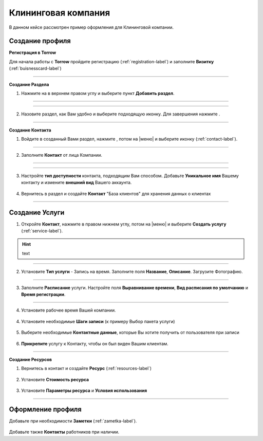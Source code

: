 ====================
Клининговая компания
====================

В данном кейсе рассмотрен пример оформления для Клининговой компании.

---------------------------------
Создание профиля
---------------------------------

**Регистрация в Torrow**

Для начала работы с **Torrow** пройдите регистрацию (:ref:`registration-label`) и заполните **Визитку** (:ref:`buisnesscard-label`)

.. figure:: media/gif/bcard.png
   :scale: 53 %
   :alt: alternate text
   :align: center

   .. |плюс| image:: media/plus.png
      :width: 21
      :alt: alternative text
   .. |контакт| image:: media/contact.png
      :width: 21
      :alt: alternative text
   .. |галка| image:: media/galka.png
      :width: 21
      :alt: alternative text
   .. |точка| image:: media/tochka.png
      :width: 21
      :alt: alternative text

-------------------------

**Создание Раздела**

1. Нажмите на |точка| в верхнем правом углу и выберите пункт **Добавить раздел**.

.. figure:: media/gif/add_razdel.png
   :scale: 53 %
   :alt: alternate text
   :align: center

--------------------

.. figure:: media/gif/Tilda.jpg
   :scale: 100 %
   :alt: alternate text
   :align: center

--------------------

2. Назовите раздел, как Вам удобно и выберите подходящую иконку. Для завершения нажмите |галка|.

.. figure:: media/gif/razdel2.png
   :scale: 53 %
   :alt: alternate text
   :align: center

--------------------

**Создание Контакта**

1) Войдите в созданный Вами раздел, нажмите |плюс|, потом на |меню|  и выберите иконку |контакт| (:ref:`contact-label`).
      
.. figure:: media/gif/add_contact.png
   :scale: 53 %
   :alt: alternative text
   :align: center

--------------------

2) Заполните **Контакт** от лица Компании. 
      
.. figure:: media/gif/clining_info12.png
   :scale: 53 %
   :alt: alternative text
   :align: center

--------------------

.. figure:: media/gif/clining_info2.png
   :scale: 53 %
   :alt: alternative text
   :align: center

--------------------
          
3) Настройте **тип доступности** контакта, подходящим Вам способом. Добавьте **Уникальное имя** Вашему контакту и измените **внешний вид** Вашего аккаунта.
          
.. figure:: media/gif/edit_contactinfo2.png
   :scale: 53 %
   :alt: alternative text
   :align: center

    
4) Вернитесь в раздел и создайте **Контакт** "База клиентов" для хранения данных о клиентах
      
.. figure::  media/gif/client_base2.png
   :scale: 53 %
   :alt: alternative text
   :align: center

---------------------

--------------------------------------------------------------------
Создание Услуги
--------------------------------------------------------------------

1) Откройте **Контакт**, нажмите |плюс| в правом нижнем углу, потом на |меню| и выберите **Создать услугу** (:ref:`service-label`).
   
.. figure:: media/gif/create_service2.png
   :scale: 53 %
   :alt: alternative text
   :align: center
.. hint:: text

---------------------

2) Установите **Тип услуги** - Запись на время. Заполните поля **Название**, **Описание**. Загрузите Фотографию.

.. figure:: media/gif/service_info2.png
   :scale: 53 %
   :alt: alternative text
   :align: center

---------------------

3) Заполните **Расписание** услуги. Настройте поля **Выравнивание времени**, **Вид расписания по умолчанию** и **Время регистрации**.

.. figure:: media/gif/service_timetable2.png
   :scale: 53 %
   :alt: alternative text
   :align: center

---------------------

4) Установите рабочее время Вашей компании.

.. figure:: media/gif/service_timeedit2.png
   :scale: 53 %
   :alt: alternative text
   :align: center

.. figure:: media/gif/set_reginfo12.png
   :scale: 53 %
   :alt: alternative text
   :align: center

.. figure:: media/gif/set_reginfo22.png
   :scale: 53 %
   :alt: alternative text
   :align: center

.. figure:: media/gif/set_reginfo32.png
   :scale: 53 %
   :alt: alternative text
   :align: center

.. figure:: media/gif/set_stepedit2.png
   :scale: 53 %
   :alt: alternative text
   :align: center

.. figure:: media/gif/set_stepnew2.png
   :scale: 53 %
   :alt: alternative text
   :align: center

.. figure:: media/gif/set_stepnewinfo2.png
   :scale: 53 %
   :alt: alternative text
   :align: center

.. figure:: media/gif/set_steps2.png
   :scale: 53 %
   :alt: alternative text
   :align: center

.. figure:: media/gif/set_steptime2.png
   :scale: 53 %
   :alt: alternative text
   :align: center
     
4) Установите необходимые **Шаги записи** (к примеру Выбор пакета услуги)
       
.. figure:: media/gif/set_newstep.gif
   :scale: 60 %
   :alt: alternative text
   :align: center
         
5) Выберите необходимые **Контактные данные**, которые Вы хотите получить от пользователя при записи
      
.. figure:: media/gif/set_contactinfo.gif
   :scale: 60 %
   :alt: alternative text
   :align: center

6) **Прикрепите** услугу к Контакту, чтобы он был виден Вашим клиентам.
       
.. figure:: media/gif/pin_service.gif
   :scale: 60 %
   :alt: alternative text
   :align: center

-------------------

**Создание Ресурсов**


1) Вернитесь в контакт и создайте **Ресурс** (:ref:`resources-label`)
   
.. figure:: media/gif/create_resource.gif
   :scale: 60 %
   :alt: alternative text
   :align: center 

2) Установите **Стоимость ресурса**
         
.. figure:: media/gif/set_resourceprice.gif
   :scale: 60 %
   :alt: alternative text
   :align: center 

3) Установите **Параметры ресурса** и **Условия  использования**
       
.. figure:: media/gif/set_paramandcond.gif
   :scale: 60 %
   :alt: alternative text
   :align: center 

----------------------

----------------------------------------------------------------
Оформление профиля
----------------------------------------------------------------

Добавьте при необходимости **Заметки** (:ref:`zametka-label`).

.. figure:: media/gif/add_note.gif
   :scale: 60 %
   :alt: alternative text
   :align: center


Добавьте также **Контакты** работников при наличии.

